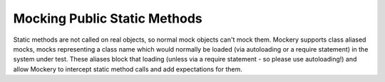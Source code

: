 .. index::
    single: Mocking; Public Static Methods

Mocking Public Static Methods
=============================

Static methods are not called on real objects, so normal mock objects can't
mock them. Mockery supports class aliased mocks, mocks representing a class
name which would normally be loaded (via autoloading or a require statement)
in the system under test. These aliases block that loading (unless via a
require statement - so please use autoloading!) and allow Mockery to intercept
static method calls and add expectations for them.
